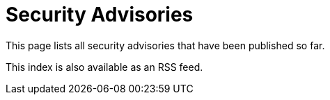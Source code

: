 = Security Advisories

This page lists all security advisories that have been published so far.

This index is also available as an RSS feed.

++++
<!--<script type="text/javascript">-->
<!--    function getFiles(dir, files = []) {-->
<!--        const directory = dir;-->
<!--        const xmlHttp = new XMLHttpRequest();-->
<!--        xmlHttp.open('GET', directory, false); // false for synchronous request-->
<!--        xmlHttp.send(null);-->
<!--        const ret = xmlHttp.responseText;-->
<!--        const fileList = ret.split('\n');-->
<!--        // for (let i = 0; i < fileList.length; i++) {-->
<!--        //     const fileinfo = fileList[i].split(' ');-->
<!--        //     if (fileinfo[0] == '201:') {-->
<!--        //         document.write(fileinfo[1] + "<br>");-->
<!--        //         document.write('<img src=\"' + directory + fileinfo[1] + '\"/>');-->
<!--        //     }-->
<!--        // }-->

<!--        return fileList;-->
<!--    }-->

<!--    const filesInTheFolder = getFiles('..');-->
<!--    console.log("filesInTheFolder", filesInTheFolder);-->
<!--</script>-->

<script src="
https://cdn.jsdelivr.net/npm/jquery@3.7.1/dist/jquery.min.js
"></script>
<script src="https://ajax.googleapis.com/ajax/libs/jquery/3.7.1/jquery.min.js"></script>

<script type="text/javascript">
    function getFiles(dir, files = []) {
        let fileNames = new Array();
        $.ajax({
            url: "/security/advisories",
            success: function(data){
                $(data).find("").each(function(){
                    if(openFile($(this).attr("href"))){
                        fileNames.push($(this).attr("href"));
                    }
                });
            }
        });

        return fileNames;
    }

    const filesInTheFolder = getFiles('.');
    console.log("filesInTheFolder", filesInTheFolder);
</script>

<!--advisories_dir = File.expand_path(File.dirname(__FILE__) + '/advisory')-->
<!--pages_by_path = site.pages.map { |p| [p.source_path, p] }.to_h-->
<!--adocs = Dir.glob(File.join(advisories_dir, '*.{ad,adoc}'))-->
<!--years = adocs.select { |it| it =~ /(20\d\d)/ }.map { |it| /(20\d\d)/.match(it)[1] }.uniq.sort-->
++++

// :ruby
// require 'asciidoctor'
// advisories_dir = File.expand_path(File.dirname(__FILE__) + '/advisory')
//
//   pages_by_path = site.pages.map { |p| [p.source_path, p] }.to_h
//
//   adocs = Dir.glob(File.join(advisories_dir, '*.{ad,adoc}'))
//
//   years = adocs.select { |it| it =~ /(20\d\d)/ }.map { |it| /(20\d\d)/.match(it)[1] }.uniq.sort
//
// .container
//   .row
//     %p
//       This page lists all security advisories that have been published so far.
//   .row
//     %p
//       This index is also available as an
//       %a{:href => '/security/advisories/rss.xml'}
//         RSS feed.
//
// - years.reverse_each do |year|
// .row
// .container
// .row
// %h3
// = year
//
//         .row
//           %ul
//             - advisories = Dir.glob(File.join(advisories_dir, year + '-*.{ad,adoc}'))
//
// - advisories.sort.reverse_each do |advisory|
// - page = pages_by_path[advisory]
//
//               %li
//                 %a{:href => expand_link(page.url)}
//                   = page.title
//
// - if year.to_i < 2018
// = "(#{page.kind})"
//
// - if page.issues and year.to_i >= 2018 or page.index_details
//
//                   %br
//                   %small
//                     - if page.index_details
//                       = Asciidoctor.convert page.index_details, safe: :safe
//
// - else
// %ul
// - if page.core
// %li
// Affects Jenkins Core
// - plugins = get_plugins(page.issues).uniq.sort { |x,y| (site._generated[:update_center].plugins[x.name]&.title&.downcase || x.name&.downcase) <=> (site._generated[:update_center].plugins[y.name]&.title&.downcase || y.name&.downcase) }
//
// - if plugins.size > 0
// %li
// %span{:style => 'white-space: nowrap;'}
// Affects Plugins:
// - plugins.each_with_index do | plugin, idx |
// - if site._generated[:update_center].plugins[plugin.name]
// %a{:href => 'https://plugins.jenkins.io/' + plugin.name, :style => 'white-space: nowrap; padding: 2px;'}
// = site._generated[:update_center].plugins[plugin.name].title
//
// - else
// = plugin.title || plugin.name
//
// - components = page.issues.collect { |issue| issue.components }.flatten.keep_if { |c| c }
//
// - if components.size > 0
// - components.each do | component |
// %li
// %span{:style => 'white-space: nowrap;'}
// Affects
// = component.title || component.name
